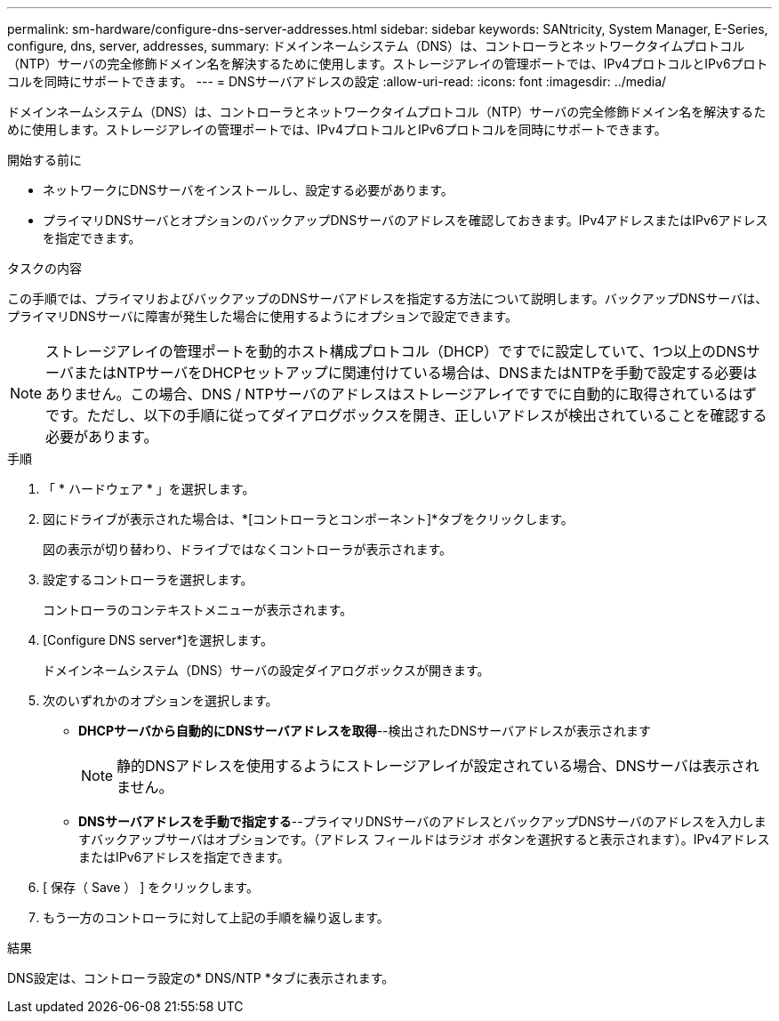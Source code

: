 ---
permalink: sm-hardware/configure-dns-server-addresses.html 
sidebar: sidebar 
keywords: SANtricity, System Manager, E-Series, configure, dns, server, addresses, 
summary: ドメインネームシステム（DNS）は、コントローラとネットワークタイムプロトコル（NTP）サーバの完全修飾ドメイン名を解決するために使用します。ストレージアレイの管理ポートでは、IPv4プロトコルとIPv6プロトコルを同時にサポートできます。 
---
= DNSサーバアドレスの設定
:allow-uri-read: 
:icons: font
:imagesdir: ../media/


[role="lead"]
ドメインネームシステム（DNS）は、コントローラとネットワークタイムプロトコル（NTP）サーバの完全修飾ドメイン名を解決するために使用します。ストレージアレイの管理ポートでは、IPv4プロトコルとIPv6プロトコルを同時にサポートできます。

.開始する前に
* ネットワークにDNSサーバをインストールし、設定する必要があります。
* プライマリDNSサーバとオプションのバックアップDNSサーバのアドレスを確認しておきます。IPv4アドレスまたはIPv6アドレスを指定できます。


.タスクの内容
この手順では、プライマリおよびバックアップのDNSサーバアドレスを指定する方法について説明します。バックアップDNSサーバは、プライマリDNSサーバに障害が発生した場合に使用するようにオプションで設定できます。

[NOTE]
====
ストレージアレイの管理ポートを動的ホスト構成プロトコル（DHCP）ですでに設定していて、1つ以上のDNSサーバまたはNTPサーバをDHCPセットアップに関連付けている場合は、DNSまたはNTPを手動で設定する必要はありません。この場合、DNS / NTPサーバのアドレスはストレージアレイですでに自動的に取得されているはずです。ただし、以下の手順に従ってダイアログボックスを開き、正しいアドレスが検出されていることを確認する必要があります。

====
.手順
. 「 * ハードウェア * 」を選択します。
. 図にドライブが表示された場合は、*[コントローラとコンポーネント]*タブをクリックします。
+
図の表示が切り替わり、ドライブではなくコントローラが表示されます。

. 設定するコントローラを選択します。
+
コントローラのコンテキストメニューが表示されます。

. [Configure DNS server*]を選択します。
+
ドメインネームシステム（DNS）サーバの設定ダイアログボックスが開きます。

. 次のいずれかのオプションを選択します。
+
** *DHCPサーバから自動的にDNSサーバアドレスを取得*--検出されたDNSサーバアドレスが表示されます
+
[NOTE]
====
静的DNSアドレスを使用するようにストレージアレイが設定されている場合、DNSサーバは表示されません。

====
** *DNSサーバアドレスを手動で指定する*--プライマリDNSサーバのアドレスとバックアップDNSサーバのアドレスを入力しますバックアップサーバはオプションです。（アドレス フィールドはラジオ ボタンを選択すると表示されます）。IPv4アドレスまたはIPv6アドレスを指定できます。


. [ 保存（ Save ） ] をクリックします。
. もう一方のコントローラに対して上記の手順を繰り返します。


.結果
DNS設定は、コントローラ設定の* DNS/NTP *タブに表示されます。
